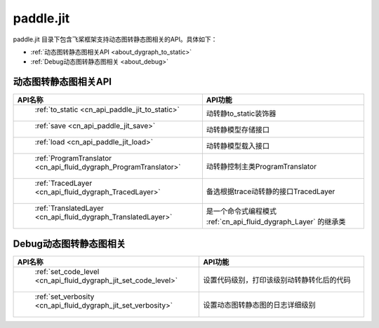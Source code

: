 .. _cn_overview_jit:

paddle.jit
--------------

paddle.jit 目录下包含飞桨框架支持动态图转静态图相关的API。具体如下：

-  :ref:`动态图转静态图相关API <about_dygraph_to_static>`
-  :ref:`Debug动态图转静态图相关 <about_debug>`



.. _about_dygraph_to_static:

动态图转静态图相关API
::::::::::::::::::::

.. csv-table::
    :header: "API名称", "API功能"
    :widths: 10, 30

    " :ref:`to_static <cn_api_paddle_jit_to_static>` ", "动转静to_static装饰器"
    " :ref:`save <cn_api_paddle_jit_save>` ", "动转静模型存储接口"
    " :ref:`load <cn_api_paddle_jit_load>` ", "动转静模型载入接口"
    " :ref:`ProgramTranslator <cn_api_fluid_dygraph_ProgramTranslator>` ", "动转静控制主类ProgramTranslator"
    " :ref:`TracedLayer <cn_api_fluid_dygraph_TracedLayer>` ", "备选根据trace动转静的接口TracedLayer"
    " :ref:`TranslatedLayer <cn_api_fluid_dygraph_TranslatedLayer>` ", "是一个命令式编程模式 :ref:`cn_api_fluid_dygraph_Layer` 的继承类"


.. _about_debug:

Debug动态图转静态图相关
::::::::::::::::::::

.. csv-table::
    :header: "API名称", "API功能"
    :widths: 10, 30

    " :ref:`set_code_level <cn_api_fluid_dygraph_jit_set_code_level>` ", "设置代码级别，打印该级别动转静转化后的代码"
    " :ref:`set_verbosity <cn_api_fluid_dygraph_jit_set_verbosity>` ", "设置动态图转静态图的日志详细级别"
